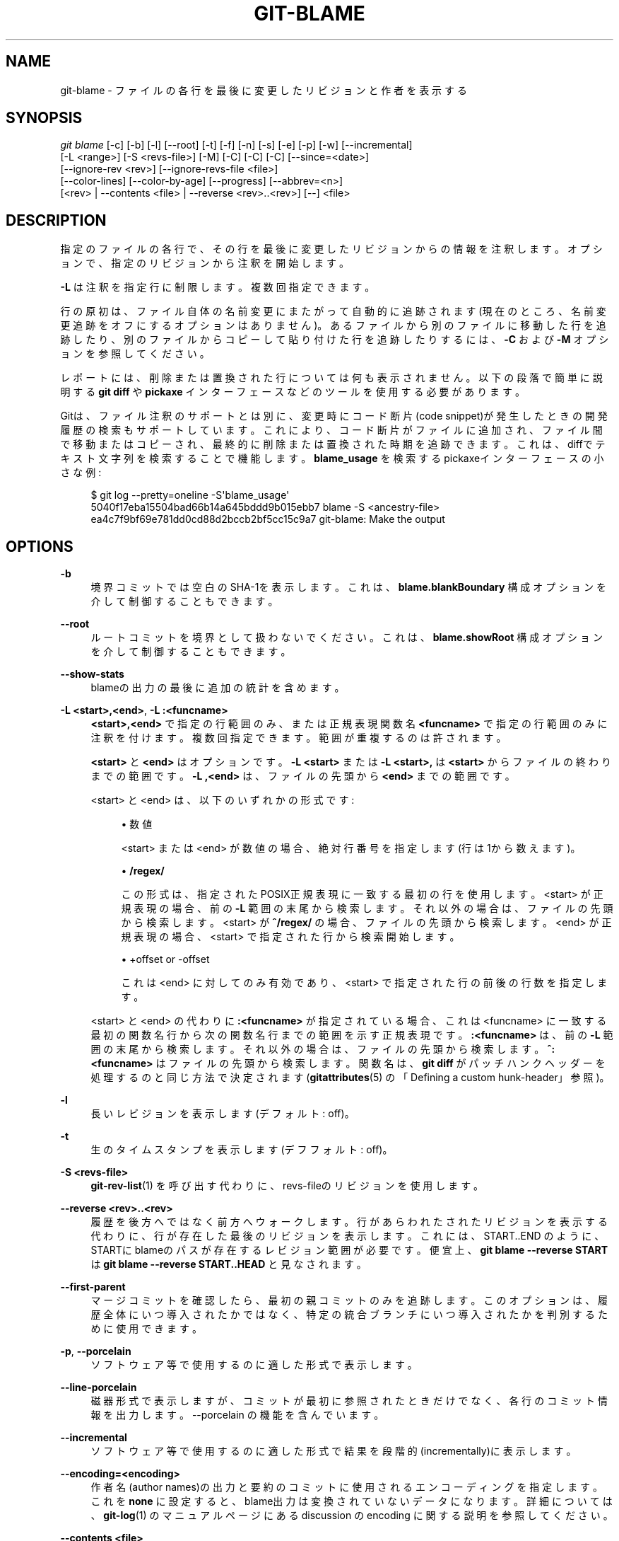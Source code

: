 '\" t
.\"     Title: git-blame
.\"    Author: [FIXME: author] [see http://docbook.sf.net/el/author]
.\" Generator: DocBook XSL Stylesheets v1.79.1 <http://docbook.sf.net/>
.\"      Date: 12/10/2022
.\"    Manual: Git Manual
.\"    Source: Git 2.38.0.rc1.238.g4f4d434dc6.dirty
.\"  Language: English
.\"
.TH "GIT\-BLAME" "1" "12/10/2022" "Git 2\&.38\&.0\&.rc1\&.238\&.g" "Git Manual"
.\" -----------------------------------------------------------------
.\" * Define some portability stuff
.\" -----------------------------------------------------------------
.\" ~~~~~~~~~~~~~~~~~~~~~~~~~~~~~~~~~~~~~~~~~~~~~~~~~~~~~~~~~~~~~~~~~
.\" http://bugs.debian.org/507673
.\" http://lists.gnu.org/archive/html/groff/2009-02/msg00013.html
.\" ~~~~~~~~~~~~~~~~~~~~~~~~~~~~~~~~~~~~~~~~~~~~~~~~~~~~~~~~~~~~~~~~~
.ie \n(.g .ds Aq \(aq
.el       .ds Aq '
.\" -----------------------------------------------------------------
.\" * set default formatting
.\" -----------------------------------------------------------------
.\" disable hyphenation
.nh
.\" disable justification (adjust text to left margin only)
.ad l
.\" -----------------------------------------------------------------
.\" * MAIN CONTENT STARTS HERE *
.\" -----------------------------------------------------------------
.SH "NAME"
git-blame \- ファイルの各行を最後に変更したリビジョンと作者を表示する
.SH "SYNOPSIS"
.sp
.nf
\fIgit blame\fR [\-c] [\-b] [\-l] [\-\-root] [\-t] [\-f] [\-n] [\-s] [\-e] [\-p] [\-w] [\-\-incremental]
            [\-L <range>] [\-S <revs\-file>] [\-M] [\-C] [\-C] [\-C] [\-\-since=<date>]
            [\-\-ignore\-rev <rev>] [\-\-ignore\-revs\-file <file>]
            [\-\-color\-lines] [\-\-color\-by\-age] [\-\-progress] [\-\-abbrev=<n>]
            [<rev> | \-\-contents <file> | \-\-reverse <rev>\&.\&.<rev>] [\-\-] <file>
.fi
.sp
.SH "DESCRIPTION"
.sp
指定のファイルの各行で、その行を最後に変更したリビジョンからの情報を注釈します。 オプションで、指定のリビジョンから注釈を開始します。
.sp
\fB\-L\fR は注釈を指定行に制限します。複数回指定できます。
.sp
行の原初は、ファイル自体の名前変更にまたがって自動的に追跡されます(現在のところ、名前変更追跡をオフにするオプションはありません)。 あるファイルから別のファイルに移動した行を追跡したり、別のファイルからコピーして貼り付けた行を追跡したりするには、 \fB\-C\fR および \fB\-M\fR オプションを参照してください。
.sp
レポートには、削除または置換された行については何も表示されません。 以下の段落で簡単に説明する \fBgit diff\fR や \fBpickaxe\fR インターフェースなどのツールを使用する必要があります。
.sp
Gitは、ファイル注釈のサポートとは別に、変更時にコード断片(code snippet)が発生したときの開発履歴の検索もサポートしています。 これにより、コード断片がファイルに追加され、ファイル間で移動またはコピーされ、最終的に削除または置換された時期を追跡できます。 これは、diffでテキスト文字列を検索することで機能します。 \fBblame_usage\fR を検索するpickaxeインターフェースの小さな例:
.sp
.if n \{\
.RS 4
.\}
.nf
$ git log \-\-pretty=oneline \-S\*(Aqblame_usage\*(Aq
5040f17eba15504bad66b14a645bddd9b015ebb7 blame \-S <ancestry\-file>
ea4c7f9bf69e781dd0cd88d2bccb2bf5cc15c9a7 git\-blame: Make the output
.fi
.if n \{\
.RE
.\}
.sp
.SH "OPTIONS"
.PP
\fB\-b\fR
.RS 4
境界コミットでは空白のSHA\-1を表示します。これは、
\fBblame\&.blankBoundary\fR
構成オプションを介して制御することもできます。
.RE
.PP
\fB\-\-root\fR
.RS 4
ルートコミットを境界として扱わないでください。 これは、
\fBblame\&.showRoot\fR
構成オプションを介して制御することもできます。
.RE
.PP
\fB\-\-show\-stats\fR
.RS 4
blameの出力の最後に追加の統計を含めます。
.RE
.PP
\fB\-L <start>,<end>\fR, \fB\-L :<funcname>\fR
.RS 4
\fB<start>,<end>\fR
で指定の行範囲のみ、または正規表現関数名
\fB<funcname>\fR
で指定の行範囲のみに注釈を付けます。複数回指定できます。範囲が重複するのは許されます。
.sp
\fB<start>\fR
と
\fB<end>\fR
はオプションです。
\fB\-L <start>\fR
または
\fB\-L <start>,\fR
は
\fB<start>\fR
からファイルの終わりまでの範囲です。
\fB\-L ,<end>\fR
は、ファイルの先頭から
\fB<end>\fR
までの範囲です。
.sp
<start> と <end> は、以下のいずれかの形式です:
.sp
.RS 4
.ie n \{\
\h'-04'\(bu\h'+03'\c
.\}
.el \{\
.sp -1
.IP \(bu 2.3
.\}
数値
.sp
<start> または <end> が数値の場合、絶対行番号を指定します(行は1から数えます)。
.RE
.sp
.RS 4
.ie n \{\
\h'-04'\(bu\h'+03'\c
.\}
.el \{\
.sp -1
.IP \(bu 2.3
.\}
\fB/regex/\fR
.sp
この形式は、指定されたPOSIX正規表現に一致する最初の行を使用します。 <start> が正規表現の場合、前の
\fB\-L\fR
範囲の末尾から検索します。それ以外の場合は、ファイルの先頭から検索します。 <start> が
\fB^/regex/\fR
の場合、ファイルの先頭から検索します。 <end> が正規表現の場合、 <start> で指定された行から検索開始します。
.RE
.sp
.RS 4
.ie n \{\
\h'-04'\(bu\h'+03'\c
.\}
.el \{\
.sp -1
.IP \(bu 2.3
.\}
+offset or \-offset
.sp
これは <end> に対してのみ有効であり、 <start> で指定された行の前後の行数を指定します。
.RE
.sp
<start> と <end> の代わりに
\fB:<funcname>\fR
が指定されている場合、これは <funcname> に一致する最初の関数名行から次の関数名行までの範囲を示す正規表現です。
\fB:<funcname>\fR
は、前の
\fB\-L\fR
範囲の末尾から検索します。それ以外の場合は、ファイルの先頭から検索します。
\fB^:<funcname>\fR
はファイルの先頭から検索します。関数名は、
\fBgit diff\fR
がパッチハンクヘッダーを処理するのと同じ方法で決定されます(\fBgitattributes\fR(5)
の「Defining a custom hunk\-header」参照)。
.RE
.PP
\fB\-l\fR
.RS 4
長いレビジョンを表示します(デフォルト: off)。
.RE
.PP
\fB\-t\fR
.RS 4
生のタイムスタンプを表示します(デフフォルト: off)。
.RE
.PP
\fB\-S <revs\-file>\fR
.RS 4
\fBgit-rev-list\fR(1)
を呼び出す代わりに、revs\-fileのリビジョンを使用します。
.RE
.PP
\fB\-\-reverse <rev>\&.\&.<rev>\fR
.RS 4
履歴を後方へではなく前方へウォークします。行があらわれたされたリビジョンを表示する代わりに、行が存在した最後のリビジョンを表示します。これには、START\&.\&.END のように、STARTにblameのパスが存在するレビジョン範囲が必要です。 便宜上、
\fBgit blame \-\-reverse START\fR
は
\fBgit blame \-\-reverse START\&.\&.HEAD\fR
と見なされます。
.RE
.PP
\fB\-\-first\-parent\fR
.RS 4
マージコミットを確認したら、最初の親コミットのみを追跡します。 このオプションは、履歴全体にいつ導入されたかではなく、特定の統合ブランチにいつ導入されたかを判別するために使用できます。
.RE
.PP
\fB\-p\fR, \fB\-\-porcelain\fR
.RS 4
ソフトウェア等で使用するのに適した形式で表示します。
.RE
.PP
\fB\-\-line\-porcelain\fR
.RS 4
磁器形式で表示しますが、コミットが最初に参照されたときだけでなく、各行のコミット情報を出力します。 \-\-porcelain の機能を含んでいます。
.RE
.PP
\fB\-\-incremental\fR
.RS 4
ソフトウェア等で使用するのに適した形式で結果を段階的(incrementally)に表示します。
.RE
.PP
\fB\-\-encoding=<encoding>\fR
.RS 4
作者名(author names)の出力と要約のコミットに使用されるエンコーディングを指定します。 これを
\fBnone\fR
に設定すると、blame出力は変換されていないデータになります。詳細については、
\fBgit-log\fR(1)
のマニュアルページにある discussion の encoding に関する説明を参照してください。
.RE
.PP
\fB\-\-contents <file>\fR
.RS 4
<rev> が指定されていない場合、コマンドは作業ツリーのコピーから逆方向に開始して変更に注釈を付けます。このフラグにより、コマンドは、作業ツリーのコピーに、指定されたファイルの内容が含まれているように見せかけます(コマンドを標準入力から読み取るには、
\fB\-\fR
を指定します)。
.RE
.PP
\fB\-\-date <format>\fR
.RS 4
日付の出力に使用される形式を指定します。 \-\-date が指定されていない場合、blame\&.date 構成変数の値が使用されます。 blame\&.date 構成変数も設定されていない場合は、 iso形式が使用されます。サポートされている値については、
\fBgit-log\fR(1)
の \-\-date オプションの説明を参照してください。
.RE
.PP
\fB\-\-[no\-]progress\fR
.RS 4
進行状況は、端末に接続されている場合、デフォルトで標準エラーストリームに報告されます。このフラグは、端末に接続されていない場合でも進行状況のレポートを有効にします。
\fB\-\-progress\fR
を
\fB\-\-porcelain\fR
または
\fB\-\-incremental\fR
と一緒に使用することはできません。
.RE
.PP
\fB\-M[<num>]\fR
.RS 4
ファイル内の移動またはコピーされた行を検出します。コミットが行のブロックを移動またはコピーすると(たとえば、元のファイルにA、次にBがあり、コミットによってB、次にAに変更される)、従来の「blame」アルゴリズムは移動の半分だけに気づき、通常は行をblameします それは親に上に移動され(つまりB)、子のコミットに下に移動された(つまりA)行にblameを割り当てます。このオプションを使用すると、追加の検査パスを実行することにより、両方のグループの行が親のせいになります。
.sp
<num> はオプションですが、Gitがそれらの行を親コミットに関連付けるためにファイル内で移動/コピーとして検出する必要がある英数字の数(number of alphanumeric characters)の下限です。デフォルト値は20です。
.RE
.PP
\fB\-C[<num>]\fR
.RS 4
\fB\-M\fR
に加えて、同じコミットで変更された他のファイルから移動またはコピーされた行を検出します。これは、プログラムを再編成し、ファイル間でコードを移動するときに役立ちます。このオプションを2回指定すると、コマンドは、ファイルを作成するコミットで他のファイルからのコピーを追加で検索します。このオプションを3回指定すると、コマンドはコミットで他のファイルからのコピーを追加で検索します。
.sp
<num> はオプションですが、Gitがそれらの行を親コミットに関連付けるためにファイル間の移動/コピーとして検出する必要がある英数字の数(number of alphanumeric characters)の下限です。また、デフォルト値は40です。複数の
\fB\-C\fR
オプションが指定されている場合、最後の
\fB\-C\fR
の <num> 引数が有効になります。
.RE
.PP
\fB\-\-ignore\-rev <rev>\fR
.RS 4
変更が発生しなかったかのように、blameを割り当てるときにリビジョンによって行われた変更を無視します。無視されたコミットによって変更または追加された行は、その行または近くの行を変更した前のコミットのせいになります。このオプションは、複数のリビジョンを無視するために複数回指定できます。
\fBblame\&.markIgnoredLines\fR
構成オプションが設定されている場合、無視されたコミットによって変更され、別のコミットに起因する行は、blame出力で
\fB?\fR
でマークされます。
\fBblame\&.markUnblamableLines\fR
構成オプションが設定されている場合、別のリビジョンに帰することができなかった無視されたコミットによって触れられた行は、
\fB*\fR
でマークされます。
.RE
.PP
\fB\-\-ignore\-revs\-file <file>\fR
.RS 4
\fBfile\fR
にリストされているリビジョンを無視します。これは
\fBfsck\&.skipList\fR
と同じ形式である必要があります。このオプションは繰り返すことができ、これらのファイルは、
\fBblame\&.ignoreRevsFile\fR
構成オプションで指定されたファイルの後に処理されます。空のファイル名
\fB""\fR
は、以前に処理されたファイルからrevsのリストをクリアします。
.RE
.PP
\fB\-\-color\-lines\fR
.RS 4
前行と同一のコミットからの場合、デフォルト形式の行注釈に異なる色を付けます。 これにより、異なるコミットによって導入されたコード・ブロックを区別しやすくなります。 色のデフォルトはシアン(cyan)で、
\fBcolor\&.blame\&.repeatedLines\fR
設定オプションを使用して調整できます。
.RE
.PP
\fB\-\-color\-by\-age\fR
.RS 4
デフォルトの形式では、行の経過時間に応じて行の注釈に色を付けます。
\fBcolor\&.blame\&.highlightRecent\fR
構成オプションは、年齢の各範囲で使用される色を制御します。
.RE
.PP
\fB\-h\fR
.RS 4
ヘルプメッセージを表示する。
.RE
.PP
\fB\-c\fR
.RS 4
\fBgit-annotate\fR(1)
と同じ出力モードを使用します(デフォルト: オフ)。
.RE
.PP
\fB\-\-score\-debug\fR
.RS 4
ファイル間の行の移動(\fB\-C\fR
参照)およびファイル内で移動された行(\fB\-M\fR
参照)に関連するデバッグ情報を含めます。 リストされている最初の数字はスコアです。 これは、ファイル間またはファイル内で移動を検出した英数字の数です。これらのコード行が移動されたと見なすには、 これが
\fBgit blame\fR
の特定のしきい値を超えている必要があります。
.RE
.PP
\fB\-f\fR, \fB\-\-show\-name\fR
.RS 4
元のコミットのファイル名を表示します。 デフォルトでは、名前変更の検出により、別の名前のファイルからの行がある場合はファイル名が表示されます。
.RE
.PP
\fB\-n\fR, \fB\-\-show\-number\fR
.RS 4
元のコミットの行番号を表示します(デフォルト: オフ)。
.RE
.PP
\fB\-s\fR
.RS 4
作者名とタイムスタンプの出力を抑制します。
.RE
.PP
\fB\-e\fR, \fB\-\-show\-email\fR
.RS 4
作者名の代わりに作者の電子メールアドレス(author email)を表示します(デフォルト: オフ)。 これは、
\fBblame\&.showEmail\fR
構成オプションを介して制御することもできます。
.RE
.PP
\fB\-w\fR
.RS 4
親のバージョンと子のバージョンを比較して、その行がどこから来たのかを見つけるときは、空白(whitespace)を無視します。
.RE
.PP
\fB\-\-abbrev=<n>\fR
.RS 4
デフォルトの7+1桁の16進数でオブジェクト名を省略する代わりに、<m>+1桁を使用します。ここで<m>は少なくとも<n>ですが、コミットオブジェクト名が一意になるような長さにします。 1列分はコミットの境界を示すカレット(\fB^\fR)に使用されることに注意してください。
.RE
.SH "THE DEFAULT FORMAT"
.sp
\fB\-\-porcelain\fR オプションも \fB\-\-incremental\fR オプションも指定されていない場合、\fBgit Blame\fR は各行の注釈を以下のとおり出力します:
.sp
.RS 4
.ie n \{\
\h'-04'\(bu\h'+03'\c
.\}
.el \{\
.sp -1
.IP \(bu 2.3
.\}
行の元となったコミットのオブジェクトの省略名
.RE
.sp
.RS 4
.ie n \{\
\h'-04'\(bu\h'+03'\c
.\}
.el \{\
.sp -1
.IP \(bu 2.3
.\}
作者ID (\fB\-s\fR
または
\fB\-e\fR
が指定されていない限り、デフォルトでは作者名と日付)
.RE
.sp
.RS 4
.ie n \{\
\h'-04'\(bu\h'+03'\c
.\}
.el \{\
.sp -1
.IP \(bu 2.3
.\}
行番号
.RE
.sp
上記を行の内容の前に表示します。
.SH "THE PORCELAIN FORMAT(磁器形式)"
.sp
この形式では、各行はヘッダーの後に出力されます。 少なくともヘッダーには、以下のような最初の行があります:
.sp
.RS 4
.ie n \{\
\h'-04'\(bu\h'+03'\c
.\}
.el \{\
.sp -1
.IP \(bu 2.3
.\}
その行が属するコミットの40バイトのSHA\-1;
.RE
.sp
.RS 4
.ie n \{\
\h'-04'\(bu\h'+03'\c
.\}
.el \{\
.sp -1
.IP \(bu 2.3
.\}
元のファイルの行の行番号;
.RE
.sp
.RS 4
.ie n \{\
\h'-04'\(bu\h'+03'\c
.\}
.el \{\
.sp -1
.IP \(bu 2.3
.\}
最終ファイルの行の行番号;
.RE
.sp
.RS 4
.ie n \{\
\h'-04'\(bu\h'+03'\c
.\}
.el \{\
.sp -1
.IP \(bu 2.3
.\}
前のコミットとは異なるコミットからの行のグループを開始する行においては、そのグループの行数。以降の行では、このフィールドはありません。
.RE
.sp
このヘッダー行の後には、コミットごとに少なくとも1回は以下の情報が続きます:
.sp
.RS 4
.ie n \{\
\h'-04'\(bu\h'+03'\c
.\}
.el \{\
.sp -1
.IP \(bu 2.3
.\}
author name ("author") と email ("author\-mail") と time ("author\-time") と time zone ("author\-tz"); コミッターも同様。
.RE
.sp
.RS 4
.ie n \{\
\h'-04'\(bu\h'+03'\c
.\}
.el \{\
.sp -1
.IP \(bu 2.3
.\}
その行が属するコミット内のファイル名。
.RE
.sp
.RS 4
.ie n \{\
\h'-04'\(bu\h'+03'\c
.\}
.el \{\
.sp -1
.IP \(bu 2.3
.\}
コミットログメッセージの最初の行("summary")。
.RE
.sp
実際の行の内容は、上記のヘッダーの後にTABが前に付いて出力されます。 これは、後でヘッダー要素を追加できるようにするためです。
.sp
磁器形式(porcelain format)は、一般的に、既視のコミット情報を抑制します。 たとえば、同じコミットのせいにされた2行が両方とも表示されますが、そのコミットの詳細は1回だけ表示されます。これはより効率的ですが、リーダーがより多くの状態を保持する必要がある場合があります。 \fB\-\-line\-porcelain\fR オプションを使用すると、各行の完全なコミット情報を出力できるため、以下のように単純な(ただし効率の低い)使用法が可能になります:
.sp
.if n \{\
.RS 4
.\}
.nf
# count the number of lines attributed to each author
git blame \-\-line\-porcelain file |
sed \-n \*(Aqs/^author //p\*(Aq |
sort | uniq \-c | sort \-rn
.fi
.if n \{\
.RE
.\}
.SH "SPECIFYING RANGES"
.sp
古いバージョンのgitの \fBgit blame\fR や \fBgit annotate\fR と異なり、注釈の範囲は行範囲とリビジョン範囲の両方で制限できます。注釈を行の範囲に制限する \fB\-L\fR オプションは、複数回指定できます。
.sp
あなたがファイル \fBfoo\fR の40〜60行目の行の原初を見つけることに関心がある場合は、以下のように \fB\-L\fR オプションを使用できます(2行とも同じ意味です。どちらも40行目から21行を要求します):
.sp
.if n \{\
.RS 4
.\}
.nf
git blame \-L 40,60 foo
git blame \-L 40,+21 foo
.fi
.if n \{\
.RE
.\}
.sp
また、正規表現を使用して行範囲を指定することもできます:
.sp
.if n \{\
.RS 4
.\}
.nf
git blame \-L \*(Aq/^sub hello {/,/^}$/\*(Aq foo
.fi
.if n \{\
.RE
.\}
.sp
これは、注釈を \fBhello\fR サブルーチンの本体に制限します。
.sp
あなたがバージョンv2\&.6\&.18より古い変更、または3週間より古い変更に関心がない場合は、 \fBgit rev\-list\fR のようにリビジョン範囲指定子を使用できます:
.sp
.if n \{\
.RS 4
.\}
.nf
git blame v2\&.6\&.18\&.\&. \-\- foo
git blame \-\-since=3\&.weeks \-\- foo
.fi
.if n \{\
.RE
.\}
.sp
リビジョン範囲指定子を使用して注釈を制限すると、範囲境界以降に変更されていない行(上記の例で、コミットv2\&.6\&.18 または 3週間以上経過した最新のコミットのいずれか)は、その範囲境界のコミットのblameになります。
.sp
特に便利な方法は、追加されたファイルに、既存のファイルからコピペして作成された行があるかどうかを確認することです。 これは、開発者がだらしなく、コードを適切にリファクタリングしなかったことを示している場合があります。 最初に、ファイルを導入したコミットを以下のように見つけることができます:
.sp
.if n \{\
.RS 4
.\}
.nf
git log \-\-diff\-filter=A \-\-pretty=short \-\- foo
.fi
.if n \{\
.RE
.\}
.sp
次に、 \fBcommit^!\fR 表記を使用して、コミットとその親の間の変更に注釈を付けます:
.sp
.if n \{\
.RS 4
.\}
.nf
git blame \-C \-C \-f $commit^! \-\- foo
.fi
.if n \{\
.RE
.\}
.SH "INCREMENTAL OUTPUT"
.sp
\fB\-\-incremental\fR オプションを付けて呼び出すと、ビルドした結果を出力します。 出力は一般に、より新しいコミットによって触れられた行から順に語られます(つまり、行の注釈は順不同になります)。これは、対話的なビューアで使用するためのものです。
.sp
出力形式は磁器形式(Porcelain format)に似ていますが、注釈が付けられているファイルの実際の行は含まれていません。
.sp
.RS 4
.ie n \{\
\h'-04' 1.\h'+01'\c
.\}
.el \{\
.sp -1
.IP "  1." 4.2
.\}
各blame項目は必ず行で始まる:
.sp
.if n \{\
.RS 4
.\}
.nf
<40\-byte hex sha1> <sourceline> <resultline> <num_lines>
.fi
.if n \{\
.RE
.\}
.sp
行番号は1から数えます。
.RE
.sp
.RS 4
.ie n \{\
\h'-04' 2.\h'+01'\c
.\}
.el \{\
.sp -1
.IP "  2." 4.2
.\}
コミットがストリームに初めて現れるとき、追加のコミット情報(作成者、電子メール、コミッター、日付、要約など)を説明する1語のタグが各行の先頭に出力されて、コミットに関するその他のさまざまな情報が出力されます。
.RE
.sp
.RS 4
.ie n \{\
\h'-04' 3.\h'+01'\c
.\}
.el \{\
.sp -1
.IP "  3." 4.2
.\}
磁器形式(Porcelain format)とは異なり、ファイル名情報が常に与えられ、エントリを終了します:
.sp
.if n \{\
.RS 4
.\}
.nf
"filename" <whitespace\-quoted\-filename\-goes\-here>
.fi
.if n \{\
.RE
.\}
.sp
したがって、一部の行指向および単語指向のパーサーの解析は非常に簡単です(ほとんどのスクリプト言語では非常に自然なはずです)。
.if n \{\
.sp
.\}
.RS 4
.it 1 an-trap
.nr an-no-space-flag 1
.nr an-break-flag 1
.br
.ps +1
\fBNote\fR
.ps -1
.br
構文解析を行う人の場合: より堅牢にするために、拡張情報行(extended information lines)の先頭にあるタグワード(またはその特定のものを気にする)を認識できない最初の行と最後の行の間の行(\fB<sha1>\fR
行や
\fBfilename\fR
行)はすべて無視してください。 そうすれば、(コミットエンコーディング(commit encoding)や拡張コミット解説(extended commit commentary)のような)情報が追加されたとしても、blameビュワーは気にしません。
.sp .5v
.RE
.RE
.SH "MAPPING AUTHORS"
.sp
\fBgitmailmap\fR(5) を参照してください。
.SH "CONFIGURATION"
.sp
このセクションの以下のすべては、 \fBgit-config\fR(1) ドキュメントの抜粋です。 内容は \fBgit-config\fR(1) ドキュメント にあるものと同一です:
.PP
blame\&.blankBoundary
.RS 4
\fBgit-blame\fR(1)で境界コミット(boundary commits)の空白コミットオブジェクト名を表示します。このオプションのデフォルトはfalseです。
.RE
.PP
blame\&.coloring
.RS 4
これにより、blame出力に適用される配色が決まります。 これは、
\fBrepeatedLines\fR
または
\fBhighlightRecent\fR
またはデフォルトの
\fBnone\fR
にすることができます。
.RE
.PP
blame\&.date
.RS 4
\fBgit-blame\fR(1)
で日付を出力するために使用される形式を指定します。 設定を解除すると、iso形式が使用されます。 サポートされている値については、
\fBgit-log\fR(1)
の
\fB\-\-date\fR
オプションの説明を参照してください。
.RE
.PP
blame\&.showEmail
.RS 4
\fBgit-blame\fR(1)
で、作者名(author)の代わりに作者の電子メールアドレス(author email)を表示します。 このオプションのデフォルトはfalseです。
.RE
.PP
blame\&.showRoot
.RS 4
\fBgit-blame\fR(1)
ではルートコミットを境界として扱わないでください。 このオプションのデフォルトはfalseです。
.RE
.PP
blame\&.ignoreRevsFile
.RS 4
\fBgit-blame\fR(1)
で、ファイルにリストされているリビジョン(1行に1つの省略されていないオブジェクト名)を無視します。
\fB#\fR
で始まる空白とコメントは無視されます。 このオプションは複数回繰り返すことができます。 空のファイル名は、無視されたリビジョンのリストをリセットします。 このオプションは、コマンドラインオプション
\fB\-\-ignore\-revs\-file\fR
の前に処理されます。
.RE
.PP
blame\&.markUnblamableLines
.RS 4
\fBgit-blame\fR(1)の出力で
\fB*\fR
を使用して、別のコミットに帰することができなかった、無視されたリビジョンによって変更された行をマークします。
.RE
.PP
blame\&.markIgnoredLines
.RS 4
\fBgit-blame\fR(1)の出力で、別のコミットに起因する無視されたリビジョンによって変更された行を
\fB?\fR
でマークします。
.RE
.SH "SEE ALSO"
.sp
\fBgit-annotate\fR(1)
.SH "GIT"
.sp
Part of the \fBgit\fR(1) suite
